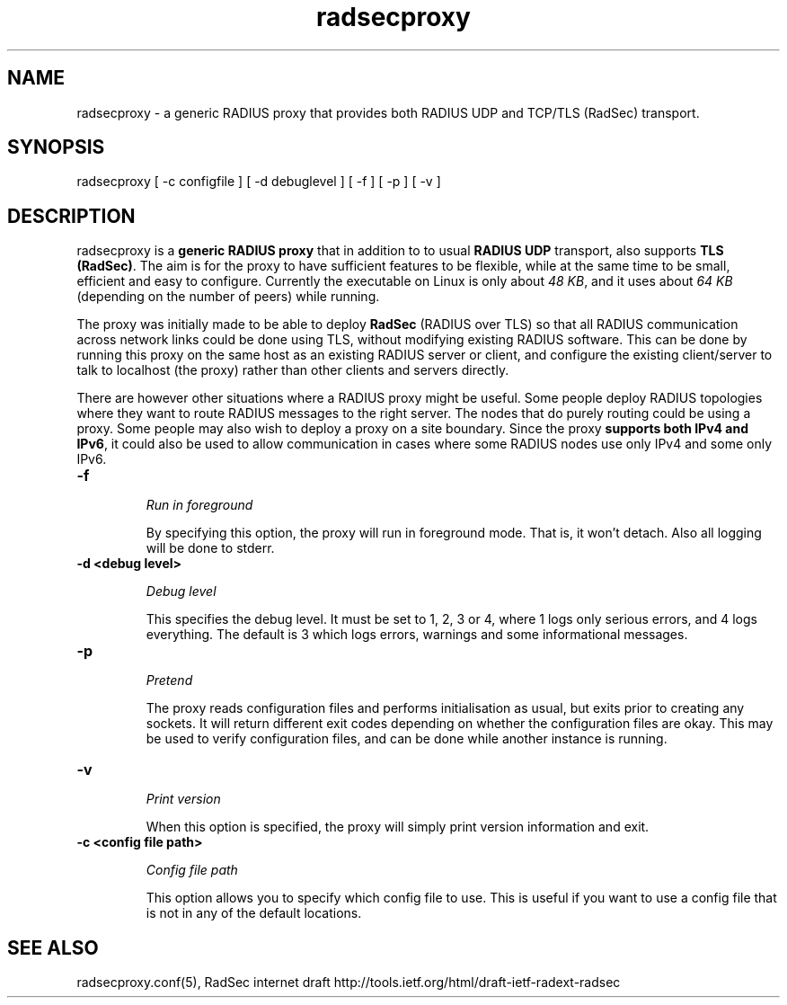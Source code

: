 .TH radsecproxy 1 "2 October 2008"

.SH "NAME"
radsecproxy - a generic RADIUS proxy that provides both RADIUS UDP and TCP/TLS (RadSec) transport.

.SH "SYNOPSIS"
radsecproxy [ -c configfile ] [ -d debuglevel ] [ -f ] [ -p ] [ -v ]
.sp

.SH "DESCRIPTION"
radsecproxy is a \fBgeneric RADIUS proxy\fR that in addition to to
usual \fBRADIUS UDP\fR transport, also supports \fBTLS (RadSec)\fR. The
aim is for the proxy to have sufficient features to be flexible,
while at the same time to be small, efficient and easy to configure.
Currently the executable on Linux is only about \fI48 KB\fR, and it uses
about \fI64 KB\fR (depending on the number of peers) while running.
.sp
The proxy was initially made to be able to deploy \fBRadSec\fR (RADIUS
over TLS) so that all RADIUS communication across network links
could be done using TLS, without modifying existing RADIUS software.
This can be done by running this proxy on the same host as an existing
RADIUS server or client, and configure the existing client/server to
talk to localhost (the proxy) rather than other clients and servers
directly.
.sp
There are however other situations where a RADIUS proxy might be
useful. Some people deploy RADIUS topologies where they want to
route RADIUS messages to the right server. The nodes that do purely
routing could be using a proxy. Some people may also wish to deploy
a proxy on a site boundary. Since the proxy \fBsupports both IPv4
and IPv6\fR, it could also be used to allow communication in cases
where some RADIUS nodes use only IPv4 and some only IPv6.

.TP
.B -f
.sp
\fIRun in foreground\fR
.sp
By specifying this option, the proxy will run in foreground mode. That
is, it won't detach. Also all logging will be done to stderr.

.TP
.B -d <debug level>
.sp
\fIDebug level\fR
.sp
This specifies the debug level. It must be set to 1, 2, 3 or 4, where 1
logs only serious errors, and 4 logs everything. The default is 3 which
logs errors, warnings and some informational messages.

.TP
.B -p
.sp
\fIPretend\fR
.sp
The proxy reads configuration files and performs initialisation as
usual, but exits prior to creating any sockets. It will return different
exit codes depending on whether the configuration files are okay. This
may be used to verify configuration files, and can be done while another
instance is running.

.TP
.B -v
.sp
\fIPrint version\fR
.sp
When this option is specified, the proxy will simply print version
information and exit.

.TP
.B -c <config file path>
.sp
\fIConfig file path\fR
.sp
This option allows you to specify which config file to use. This is useful
if you want to use a config file that is not in any of the default locations.

.SH "SEE ALSO"
radsecproxy.conf(5), RadSec internet draft
http://tools.ietf.org/html/draft-ietf-radext-radsec
